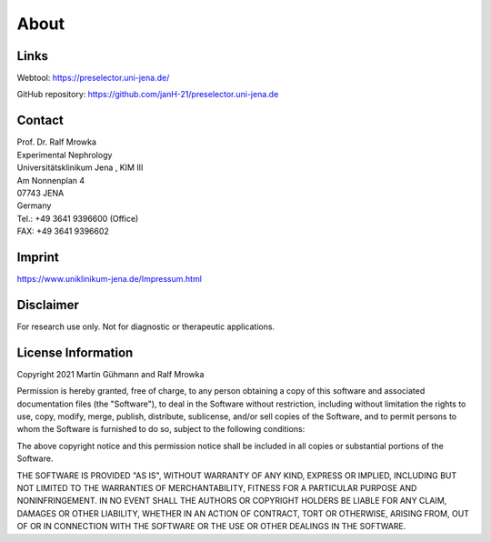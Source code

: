 About
=====

Links
^^^^^^^
Webtool: https://preselector.uni-jena.de/

GitHub repository: https://github.com/janH-21/preselector.uni-jena.de

Contact
^^^^^^^
| Prof. Dr. Ralf Mrowka
| Experimental Nephrology
| Universitätsklinikum Jena , KIM III
| Am Nonnenplan 4
| 07743 JENA
| Germany
| Tel.: +49 3641 9396600 (Office)
| FAX: +49 3641 9396602 

Imprint
^^^^^^^
https://www.uniklinikum-jena.de/Impressum.html

Disclaimer
^^^^^^^^^^
For research use only. Not for diagnostic or therapeutic applications. 

License Information
^^^^^^^^^^^^^^^^^^^
Copyright 2021 Martin Gühmann and Ralf Mrowka

Permission is hereby granted, free of charge, to any person obtaining a copy of this software and associated documentation files (the "Software"), to deal in the Software without restriction, including without limitation the rights to use, copy, modify, merge, publish, distribute, sublicense, and/or sell copies of the Software, and to permit persons to whom the Software is furnished to do so, subject to the following conditions:

The above copyright notice and this permission notice shall be included in all copies or substantial portions of the Software.

THE SOFTWARE IS PROVIDED "AS IS", WITHOUT WARRANTY OF ANY KIND, EXPRESS OR IMPLIED, INCLUDING BUT NOT LIMITED TO THE WARRANTIES OF MERCHANTABILITY, FITNESS FOR A PARTICULAR PURPOSE AND NONINFRINGEMENT. IN NO EVENT SHALL THE AUTHORS OR COPYRIGHT HOLDERS BE LIABLE FOR ANY CLAIM, DAMAGES OR OTHER LIABILITY, WHETHER IN AN ACTION OF CONTRACT, TORT OR OTHERWISE, ARISING FROM, OUT OF OR IN CONNECTION WITH THE SOFTWARE OR THE USE OR OTHER DEALINGS IN THE SOFTWARE.
